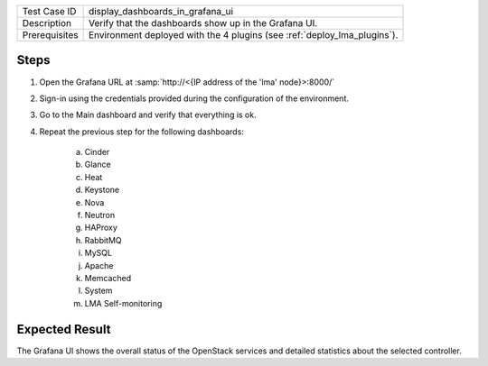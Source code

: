 
+---------------+--------------------------------------------------------------------------+
| Test Case ID  | display_dashboards_in_grafana_ui                                         |
+---------------+--------------------------------------------------------------------------+
| Description   | Verify that the dashboards show up in the Grafana UI.                    |
+---------------+--------------------------------------------------------------------------+
| Prerequisites | Environment deployed with the 4 plugins (see :ref:`deploy_lma_plugins`). |
+---------------+--------------------------------------------------------------------------+

Steps
:::::

#. Open the Grafana URL at :samp:`http://<{IP address of the 'lma' node}>:8000/`

#. Sign-in using the credentials provided during the configuration of the environment.

#. Go to the Main dashboard and verify that everything is ok.

#. Repeat the previous step for the following dashboards:

    a. Cinder

    #. Glance

    #. Heat

    #. Keystone

    #. Nova

    #. Neutron

    #. HAProxy

    #. RabbitMQ

    #. MySQL

    #. Apache

    #. Memcached

    #. System

    #. LMA Self-monitoring



Expected Result
:::::::::::::::

The Grafana UI shows the overall status of the OpenStack services and detailed
statistics about the selected controller.
